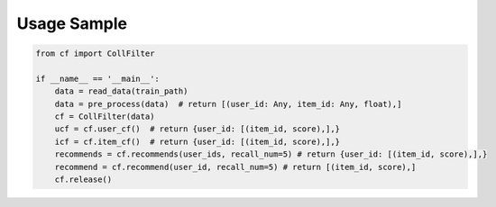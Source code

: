 Usage Sample
''''''''''''

.. code:: python

   from cf import CollFilter

   if __name__ == '__main__':
       data = read_data(train_path)
       data = pre_process(data)  # return [(user_id: Any, item_id: Any, float),]
       cf = CollFilter(data)
       ucf = cf.user_cf()  # return {user_id: [(item_id, score),],}
       icf = cf.item_cf()  # return {user_id: [(item_id, score),],}
       recommends = cf.recommends(user_ids, recall_num=5) # return {user_id: [(item_id, score),],}
       recommend = cf.recommend(user_id, recall_num=5) # return [(item_id, score),]
       cf.release()

